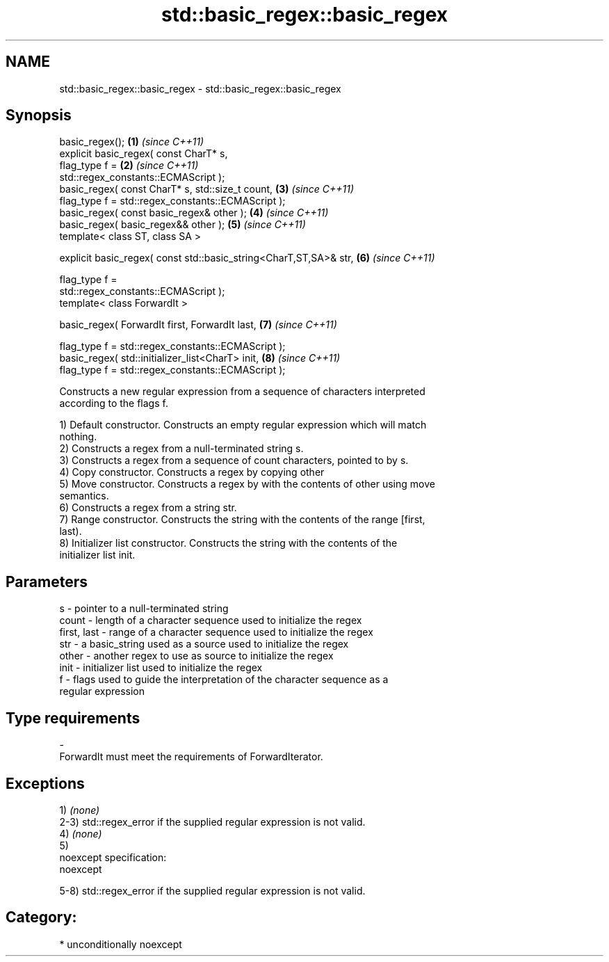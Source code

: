 .TH std::basic_regex::basic_regex 3 "Nov 25 2015" "2.1 | http://cppreference.com" "C++ Standard Libary"
.SH NAME
std::basic_regex::basic_regex \- std::basic_regex::basic_regex

.SH Synopsis
   basic_regex();                                                     \fB(1)\fP \fI(since C++11)\fP
   explicit basic_regex( const CharT* s,
                         flag_type f =                                \fB(2)\fP \fI(since C++11)\fP
   std::regex_constants::ECMAScript );
   basic_regex( const CharT* s, std::size_t count,                    \fB(3)\fP \fI(since C++11)\fP
                flag_type f = std::regex_constants::ECMAScript );
   basic_regex( const basic_regex& other );                           \fB(4)\fP \fI(since C++11)\fP
   basic_regex( basic_regex&& other );                                \fB(5)\fP \fI(since C++11)\fP
   template< class ST, class SA >

   explicit basic_regex( const std::basic_string<CharT,ST,SA>& str,   \fB(6)\fP \fI(since C++11)\fP

                         flag_type f =
   std::regex_constants::ECMAScript );
   template< class ForwardIt >

   basic_regex( ForwardIt first, ForwardIt last,                      \fB(7)\fP \fI(since C++11)\fP

                flag_type f = std::regex_constants::ECMAScript );
   basic_regex( std::initializer_list<CharT> init,                    \fB(8)\fP \fI(since C++11)\fP
                flag_type f = std::regex_constants::ECMAScript );

   Constructs a new regular expression from a sequence of characters interpreted
   according to the flags f.

   1) Default constructor. Constructs an empty regular expression which will match
   nothing.
   2) Constructs a regex from a null-terminated string s.
   3) Constructs a regex from a sequence of count characters, pointed to by s.
   4) Copy constructor. Constructs a regex by copying other
   5) Move constructor. Constructs a regex by with the contents of other using move
   semantics.
   6) Constructs a regex from a string str.
   7) Range constructor. Constructs the string with the contents of the range [first,
   last).
   8) Initializer list constructor. Constructs the string with the contents of the
   initializer list init.

.SH Parameters

   s           - pointer to a null-terminated string
   count       - length of a character sequence used to initialize the regex
   first, last - range of a character sequence used to initialize the regex
   str         - a basic_string used as a source used to initialize the regex
   other       - another regex to use as source to initialize the regex
   init        - initializer list used to initialize the regex
   f           - flags used to guide the interpretation of the character sequence as a
                 regular expression
.SH Type requirements
   -
   ForwardIt must meet the requirements of ForwardIterator.

.SH Exceptions

   1) \fI(none)\fP
   2-3) std::regex_error if the supplied regular expression is not valid.
   4) \fI(none)\fP
   5)
   noexcept specification:  
   noexcept
     
   5-8) std::regex_error if the supplied regular expression is not valid.
.SH Category:

     * unconditionally noexcept
